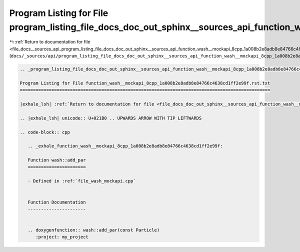 
.. _program_listing_file_docs__sources_api_program_listing_file_docs_doc_out_sphinx__sources_api_function_wash__mockapi_8cpp_1a008b2e8adb8e84766c4638cd1ff2e99f.rst.txt.rst.txt:

Program Listing for File program_listing_file_docs_doc_out_sphinx__sources_api_function_wash__mockapi_8cpp_1a008b2e8adb8e84766c4638cd1ff2e99f.rst.txt.rst.txt
=============================================================================================================================================================

|exhale_lsh| :ref:`Return to documentation for file <file_docs__sources_api_program_listing_file_docs_doc_out_sphinx__sources_api_function_wash__mockapi_8cpp_1a008b2e8adb8e84766c4638cd1ff2e99f.rst.txt.rst.txt>` (``docs/_sources/api/program_listing_file_docs_doc_out_sphinx__sources_api_function_wash__mockapi_8cpp_1a008b2e8adb8e84766c4638cd1ff2e99f.rst.txt.rst.txt``)

.. |exhale_lsh| unicode:: U+021B0 .. UPWARDS ARROW WITH TIP LEFTWARDS

.. code-block:: cpp

   
   .. _program_listing_file_docs_doc_out_sphinx__sources_api_function_wash__mockapi_8cpp_1a008b2e8adb8e84766c4638cd1ff2e99f.rst.txt:
   
   Program Listing for File function_wash__mockapi_8cpp_1a008b2e8adb8e84766c4638cd1ff2e99f.rst.txt
   ===============================================================================================
   
   |exhale_lsh| :ref:`Return to documentation for file <file_docs_doc_out_sphinx__sources_api_function_wash__mockapi_8cpp_1a008b2e8adb8e84766c4638cd1ff2e99f.rst.txt>` (``docs/doc_out/sphinx/_sources/api/function_wash__mockapi_8cpp_1a008b2e8adb8e84766c4638cd1ff2e99f.rst.txt``)
   
   .. |exhale_lsh| unicode:: U+021B0 .. UPWARDS ARROW WITH TIP LEFTWARDS
   
   .. code-block:: cpp
   
      .. _exhale_function_wash__mockapi_8cpp_1a008b2e8adb8e84766c4638cd1ff2e99f:
      
      Function wash::add_par
      ======================
      
      - Defined in :ref:`file_wash_mockapi.cpp`
      
      
      Function Documentation
      ----------------------
      
      
      .. doxygenfunction:: wash::add_par(const Particle)
         :project: my_project
